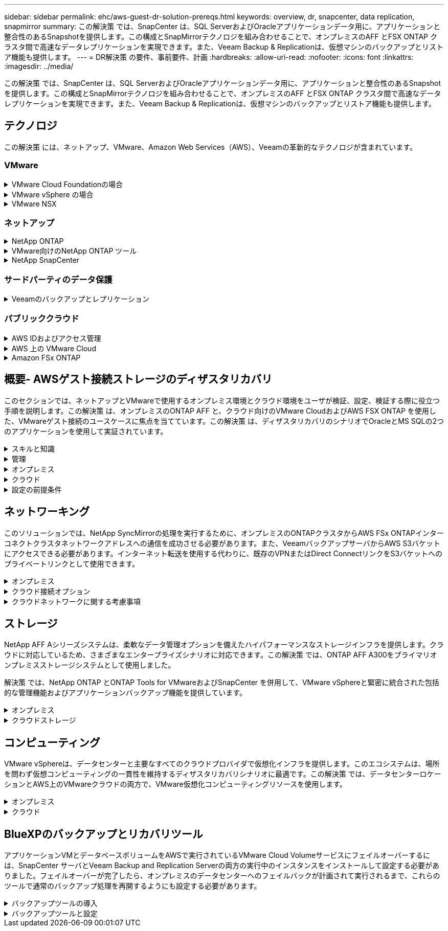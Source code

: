 ---
sidebar: sidebar 
permalink: ehc/aws-guest-dr-solution-prereqs.html 
keywords: overview, dr, snapcenter, data replication, snapmirror 
summary: この解決策 では、SnapCenter は、SQL ServerおよびOracleアプリケーションデータ用に、アプリケーションと整合性のあるSnapshotを提供します。この構成とSnapMirrorテクノロジを組み合わせることで、オンプレミスのAFF とFSX ONTAP クラスタ間で高速なデータレプリケーションを実現できます。また、Veeam Backup & Replicationは、仮想マシンのバックアップとリストア機能も提供します。 
---
= DR解決策 の要件、事前要件、計画
:hardbreaks:
:allow-uri-read: 
:nofooter: 
:icons: font
:linkattrs: 
:imagesdir: ../media/


[role="lead"]
この解決策 では、SnapCenter は、SQL ServerおよびOracleアプリケーションデータ用に、アプリケーションと整合性のあるSnapshotを提供します。この構成とSnapMirrorテクノロジを組み合わせることで、オンプレミスのAFF とFSX ONTAP クラスタ間で高速なデータレプリケーションを実現できます。また、Veeam Backup & Replicationは、仮想マシンのバックアップとリストア機能も提供します。



== テクノロジ

この解決策 には、ネットアップ、VMware、Amazon Web Services（AWS）、Veeamの革新的なテクノロジが含まれています。



=== VMware

.VMware Cloud Foundationの場合
[%collapsible]
====
VMware Cloud Foundationプラットフォームには複数の製品が統合されており、管理者は異機種混在環境全体に論理インフラストラクチャをプロビジョニングできます。これらのインフラ（ドメイン）は、プライベートクラウドとパブリッククラウドの間で一貫した運用を実現します。Cloud Foundationソフトウェアに付属するコンポーネントは、検証済みで条件を満たすコンポーネントを特定するための部品表で、お客様のリスクを軽減し、導入を容易にします。

Cloud Foundation BOMには、次のコンポーネントが含まれています。

* Cloud Builder
* SDDCマネージャ
* VMware vCenter Server Appliance の略
* VMware ESXi
* VMware NSX
* vRealize Automation
* vRealize Suite Lifecycle Managerの略
* vRealize Log Insightの特長


VMware Cloud Foundationの詳細については、を参照してください https://docs.vmware.com/en/VMware-Cloud-Foundation/index.html["VMware Cloud Foundationのドキュメント"^]。

====
.VMware vSphere の場合
[%collapsible]
====
VMware vSphereは、物理リソースをコンピューティング、ネットワーク、ストレージのプールに変換する仮想化プラットフォームで、お客様のワークロードおよびアプリケーション要件を満たすために使用できます。VMware vSphereの主なコンポーネントは次のとおりです。

* * ESXi。*このVMwareハイパーバイザーは、コンピューティングプロセッサ、メモリ、ネットワーク、その他のリソースを抽象化して、仮想マシンやコンテナワークロードで利用できるようにします。
* * vCenter。* VMware vCenterは、仮想インフラストラクチャの一部として、コンピューティングリソース、ネットワーク、ストレージとやり取りするための一元的な管理エクスペリエンスを提供します。


ネットアップのONTAP は、製品の緊密な統合、強力なサポート、強力な機能とストレージ効率化機能を備えており、vSphere環境のポテンシャルを最大限に引き出し、堅牢なハイブリッドマルチクラウド環境を構築します。

VMware vSphereの詳細については、を参照してください https://docs.vmware.com/en/VMware-vSphere/index.html["リンクをクリックしてください"^]。

VMwareを使用したネットアップのソリューションの詳細については、以下を参照してください link:../vmware/vmware-on-netapp.html["リンクをクリックしてください"^]。

====
.VMware NSX
[%collapsible]
====
一般にネットワークハイパーバイザと呼ばれるVMware NSXは、ソフトウェア定義モデルを使用して仮想化されたワークロードを接続します。VMware NSXは、オンプレミスとAWS上のVMware Cloudに広く導入されており、お客様のアプリケーションやワークロードのネットワーク仮想化とセキュリティを強化します。

VMware NSXの詳細については'を参照してください https://docs.vmware.com/en/VMware-NSX-T-Data-Center/index.html["リンクをクリックしてください"^]。

====


=== ネットアップ

.NetApp ONTAP
[%collapsible]
====
NetApp ONTAP ソフトウェアは、 VMware vSphere 環境向けのストレージ解決策を約 20 年にわたって業界をリードしてきました。また、コストを削減しながら管理を簡易化する革新的な機能を継続的に追加しています。vSphere と ONTAP を併用すると、ホストハードウェアと VMware ソフトウェアのコストを削減できます。また、標準搭載のStorage Efficiency機能を活用しながら、一貫した高パフォーマンスで低コストでデータを保護できます。

NetApp ONTAP の詳細については、以下を参照してください https://docs.vmware.com/en/VMware-Cloud-on-AWS/index.html["リンクをクリックしてください"^]。

====
.VMware向けのNetApp ONTAP ツール
[%collapsible]
====
VMware向けONTAP ツールでは、複数のプラグインを1つの仮想アプライアンスに統合して、ネットアップストレージシステムを使用するVMware環境で仮想マシンのエンドツーエンドのライフサイクル管理を実現しています。VMware用のONTAP ツールには、次のものがあります。

* * Virtual Storage Console（VSC）。*ネットアップストレージを使用して、VMとデータストアの包括的な管理タスクを実行します。
* * VASA Provider for ONTAP 。* Storage Policy-Based Management（SPBM）をVMwareのVirtual Volume（VVol）とネットアップストレージで有効化。
* * Storage Replication Adapter（SRA）*。VMware Site Recovery Manager（SRM）と組み合わせて使用すると、障害が発生した場合にvCenterのデータストアと仮想マシンをリカバリできます。


VMware用のONTAP ツールを使用すると、外付けストレージだけでなく、VVolおよびVMware Site Recovery Managerとの統合も管理できます。これにより、vCenter環境からネットアップストレージを簡単に導入して運用することができます。

VMware向けNetApp ONTAP ツールの詳細については、以下を参照してください https://docs.netapp.com/us-en/ontap-tools-vmware-vsphere/index.html["リンクをクリックしてください"^]。

====
.NetApp SnapCenter
[%collapsible]
====
NetApp SnapCenter ソフトウェアは、使いやすいエンタープライズプラットフォームで、アプリケーション、データベース、ファイルシステム全体でデータ保護をセキュアに調整、管理できます。SnapCenter は、ストレージシステムのアクティビティを監視および制御する機能を犠牲にすることなく、これらのタスクをアプリケーション所有者にオフロードすることで、バックアップ、リストア、クローンのライフサイクル管理を簡易化します。SnapCenter は、ストレージベースのデータ管理を活用することで、パフォーマンスと可用性を向上させるとともに、テストや開発の時間を短縮します。

SnapCenter Plug-in for VMware vSphereでは、仮想マシン（VM）、データストア、および仮想マシンディスク（VMDK）に対して、crash-consistentおよびVMと整合性のあるバックアップおよびリストア処理がサポートされます。また、SnapCenter アプリケーション固有のプラグインもサポートしているため、仮想化されたデータベースやファイルシステムについて、アプリケーションと整合性のあるバックアップおよびリストア処理を保護できます。

NetApp SnapCenter の詳細については、以下を参照してください https://docs.netapp.com/us-en/snapcenter/["リンクをクリックしてください"^]。

====


=== サードパーティのデータ保護

.Veeamのバックアップとレプリケーション
[%collapsible]
====
Veeam Backup & Replicationは、クラウド、仮想、物理の各ワークロード向けのバックアップ、リカバリ、データ管理解決策 です。Veeam Backup & Replicationには、NetApp Snapshotテクノロジとの統合が特殊化されており、vSphere環境をさらに保護します。

Veeam Backup & Replicationの詳細については、以下を参照してください https://www.veeam.com/vm-backup-recovery-replication-software.html["リンクをクリックしてください"^]。

====


=== パブリッククラウド

.AWS IDおよびアクセス管理
[%collapsible]
====
AWS環境には、コンピューティング、ストレージ、データベース、ネットワーク、分析、 さらに、ビジネス上の課題を解決するためのサポートも充実しています。企業は、これらの製品、サービス、およびリソースへのアクセスを許可されたユーザーを定義できる必要があります。ユーザーが構成を操作、変更、または追加できる条件を決定することも同様に重要です。

AWS Identity and Access Management（AIM；アイデンティティアクセス管理）は、AWSのサービスと製品へのアクセスを管理するためのセキュアなコントロールプレーンです。ユーザ、アクセスキー、および権限が適切に設定されていれば、AWSとAmazon FSXにVMware Cloudを導入できます。

AIMの詳細については、以下を参照してください https://docs.aws.amazon.com/iam/index.html["リンクをクリックしてください"^]。

====
.AWS 上の VMware Cloud
[%collapsible]
====
VMware Cloud on AWS は、 VMware のエンタープライズクラスの SDDC ソフトウェアを AWS クラウドに提供し、ネイティブ AWS サービスへのアクセスを最適化します。VMware Cloud Foundationを基盤とするVMware Cloud on AWSは、VMwareのコンピューティング、ストレージ、ネットワーク仮想化製品（VMware vSphere、VMware vSAN、VMware NSX）と、専用の柔軟なベアメタルAWSインフラストラクチャ上で実行できるように最適化されたVMware vCenter Server管理を統合します。

AWS上のVMware Cloudの詳細については、以下を参照してください https://docs.vmware.com/en/VMware-Cloud-on-AWS/index.html["リンクをクリックしてください"^]。

====
.Amazon FSx ONTAP
[%collapsible]
====
Amazon FSx ONTAPは、フル機能を備えたフルマネージドのONTAPシステムで、AWSのネイティブサービスとして利用できます。NetApp ONTAP を基盤に構築されており、使い慣れた機能に加えて、フルマネージドのクラウドサービスが簡易化されています。

Amazon FSx ONTAPは、パブリッククラウドやオンプレミスのVMwareを含む、さまざまなコンピューティングタイプに対してマルチプロトコルサポートを提供します。Amazon FSx ONTAPは、現在ゲスト接続のユースケースと技術プレビュー版のNFSデータストアで利用できるため、企業はオンプレミス環境とクラウドで使い慣れた機能を活用できます。

Amazon FSx ONTAPの詳細については、次のページを参照して https://aws.amazon.com/fsx/netapp-ontap/["リンクをクリックしてください"]ください。

====


== 概要- AWSゲスト接続ストレージのディザスタリカバリ

このセクションでは、ネットアップとVMwareで使用するオンプレミス環境とクラウド環境をユーザが検証、設定、検証する際に役立つ手順を説明します。この解決策 は、オンプレミスのONTAP AFF と、クラウド向けのVMware CloudおよびAWS FSX ONTAP を使用した、VMwareゲスト接続のユースケースに焦点を当てています。この解決策 は、ディザスタリカバリのシナリオでOracleとMS SQLの2つのアプリケーションを使用して実証されています。

.スキルと知識
[%collapsible]
====
Google Cloud NetApp Volumes for AWSにアクセスするには、次のスキルと情報が必要です。

* VMwareとONTAP のオンプレミス環境へのアクセスと知識を提供します。
* VMware CloudおよびAWSへのアクセスとその知識。
* AWSおよびAmazon FSX ONTAP へのアクセスとその知識。
* SDDCとAWSのリソースに関する知識
* オンプレミスリソースとクラウドリソース間のネットワーク接続に関する知識。
* ディザスタリカバリシナリオの実用的な知識。
* VMware上に導入されたアプリケーションに関する実務的な知識。


====
.管理
[%collapsible]
====
オンプレミスでもクラウドでも、ユーザや管理者は、必要なときに利用資格に応じてリソースをプロビジョニングでき、利用資格が付与されている必要があります。ONTAP やVMwareなどのオンプレミスシステムと、VMwareクラウドやAWSなどのクラウドリソースに対する役割と権限の相互作用は、ハイブリッドクラウドの導入を成功させるために最も重要です。

VMwareとONTAP を使用してオンプレミスでDR解決策 を構築し、AWSとFSX ONTAP 上でVMwareクラウドを構築するには、次の管理タスクを実行する必要があります。

* 次のプロビジョニングを可能にするロールとアカウント：
+
** ONTAP ストレージリソース
** VMwareのVMやデータストアなど
** AWS VPCとセキュリティグループ


* オンプレミスのVMware環境とONTAP をプロビジョニング
* VMwareクラウド環境
* Amazon for FSx ONTAPファイルシステム
* オンプレミス環境とAWS間の接続
* AWS VPCへの接続


====
.オンプレミス
[%collapsible]
====
VMware仮想環境には、次の図に示すように、ESXiホスト、VMware vCenter Server、NSXネットワーク、およびその他のコンポーネントのライセンスが含まれます。いずれのライセンス方法も異なるため、基盤となるコンポーネントが使用可能なライセンス容量をどのように消費するかを理解しておくことが重要です。

image:dr-vmc-aws-image2.png["入力/出力ダイアログを示す図、または書き込まれた内容を表す図"]

.ESXiホスト
[%collapsible]
=====
VMware環境のコンピューティングホストはESXiとともに導入されます。さまざまな容量階層でvSphereのライセンスを取得することで、仮想マシンは各ホストの物理CPUおよび該当する使用権のある機能を利用できます。

=====
.VMware vCenter
[%collapsible]
=====
ESXiホストとストレージの管理は、vCenter Serverを使用してVMware管理者が利用できるさまざまな機能の1つです。VMware vCenter 7.0以降では、ライセンスに応じて、次の3つのエディションのVMware vCenterを使用できます。

* vCenter Server Essentials
* vCenter Server Foundation
* vCenter Server Standardの略


=====
.VMware NSX
[%collapsible]
=====
VMware NSXは、管理者が高度な機能を有効にするために必要な柔軟性を提供します。機能は、ライセンスが付与されているNSX Editionのバージョンに応じて有効になります。

* プロフェッショナル
* 詳細設定
* Enterprise Plus
* リモートオフィス/ブランチオフィス


=====
.NetApp ONTAP
[%collapsible]
=====
NetApp ONTAP のライセンスとは、管理者がネットアップストレージのさまざまな機能を利用する方法を指します。ライセンスには、ソフトウェアの使用権が 1 つ以上記録されています。ライセンスキーをインストールすることはライセンスコードとも呼ばれ、ストレージシステムで特定の機能やサービスを使用できるようになります。たとえば、ONTAP は業界標準の主要なクライアントプロトコル（NFS、SMB、FC、FCoE、iSCSI、 およびNVMe/FC）のサポートも提供します。

Data ONTAP の機能ライセンスはパッケージとして発行されます。各パッケージには複数または単一の機能が含まれます。パッケージにはライセンスキーが必要であり、キーをインストールすることで、パッケージのすべての機能にアクセスできるようになります。

ライセンスタイプは次のとおりです。

* *ノードロックライセンス。*ノードロックライセンスをインストールすると、ライセンスされた機能をノードに対して使用できるようになります。ライセンスされた機能をクラスタで使用するには、少なくとも 1 つのノードで、その機能のライセンスが有効になっている必要があります。
* *マスター/サイトライセンス。*マスターライセンスまたはサイトライセンスは、特定のシステムシリアル番号に関連付けられません。サイトライセンスをインストールすると、クラスタ内のすべてのノードで、ライセンスされた機能を使用できるようになります。
* *デモ/一時ライセンス。*デモライセンスまたは一時ライセンスは、一定時間が経過すると失効します。このライセンスを使用すると、ライセンスを購入せずに特定のソフトウェア機能を試すことができます。
* *容量ライセンス（ONTAP Select およびFabricPool のみ）。* ONTAP Select インスタンスのライセンスは、ユーザーが管理するデータの量に応じて付与されます。ONTAP 9.4以降では、FabricPool でサードパーティのストレージ階層（AWSなど）を使用する場合に容量ライセンスが必要になります。


=====
.NetApp SnapCenter
[%collapsible]
=====
SnapCenter でデータ保護処理を有効にするには、複数のライセンスが必要です。インストールする SnapCenter ライセンスのタイプは、ストレージ環境および使用する機能によって異なります。SnapCenter Standardライセンスでは、アプリケーション、データベース、ファイルシステム、および仮想マシンが保護されます。SnapCenter にストレージシステムを追加する前に、 1 つ以上の SnapCenter ライセンスをインストールする必要があります。

アプリケーション、データベース、ファイルシステム、および仮想マシンを保護するには、FAS またはAFF ストレージシステムにStandardコントローラベースのライセンスをインストールするか、ONTAP Select およびCloud Volumes ONTAP プラットフォームにStandard容量ベースのライセンスをインストールする必要があります。

この解決策 の次のSnapCenter バックアップの前提条件を参照してください。

* オンプレミスのONTAP システムに作成されたボリュームとSMB共有。バックアップされたデータベースと構成ファイルを検索します。
* オンプレミスのONTAP システムと、AWSアカウントのFSXまたはCVOとの間のSnapMirror関係。バックアップされたSnapCenter データベースおよび構成ファイルを含むSnapshotの転送に使用されます。
* EC2インスタンスまたはVMware Cloud SDDC内のVMに、クラウドアカウントにWindows Serverをインストールします。
* SnapCenter は、VMware CloudのWindows EC2インスタンスまたはVMにインストールします。


=====
.MS SQLの場合
[%collapsible]
=====
この解決策 検証の一環として、ディザスタリカバリのデモにはMS SQLを使用します。

MS SQLとNetApp ONTAP のベストプラクティスの詳細については、以下を参照してください https://www.netapp.com/media/8585-tr4590.pdf["リンクをクリックしてください"^]。

=====
.Oracle の場合
[%collapsible]
=====
この解決策 検証の一環として、Oracleを使用してディザスタリカバリを実施します。OracleとNetApp ONTAP のベストプラクティスの詳細については、以下を参照してください https://docs.netapp.com/us-en/ontap-apps-dbs/oracle/oracle-overview.html["リンクをクリックしてください"^]。

=====
.Veeamの統合によって
[%collapsible]
=====
この解決策 検証の一環として、Veeamを使用してディザスタリカバリを実証します。VeeamとNetApp ONTAP のベストプラクティスの詳細については、以下を参照してください https://www.veeam.com/wp-netapp-configuration-best-practices-guide.html["リンクをクリックしてください"^]。

=====
====
.クラウド
[%collapsible]
====
.AWS
[%collapsible]
=====
次のタスクを実行できる必要があります。

* ドメインサービスを導入して設定します。
* 所定のVPCに、アプリケーション要件ごとにFSX ONTAP を導入します。
* AWS Compute GatewayにVMware Cloudを設定して、FSX ONTAP からのトラフィックを許可します。
* AWSサブネット上のVMware Cloudと、FSX ONTAP サービスが導入されているAWS VPCサブネットとの間の通信を許可するようにAWSセキュリティグループを設定します。


=====
.VMwareクラウド
[%collapsible]
=====
次のタスクを実行できる必要があります。

* AWS SDDCでVMware Cloudを構成


=====
.Cloud Managerアカウントの検証
[%collapsible]
=====
NetApp Cloud Managerを使用してリソースを導入できる必要があります。次のタスクを実行して、を実行できることを確認します。

* https://docs.netapp.com/us-en/bluexp-setup-admin/concept-modes.html["Cloud Centralに登録"^]あなたがまだしていないなら。
* https://docs.netapp.com/us-en/cloud-manager-setup-admin/task-logging-in.html["Cloud Managerにログイン"^]。
* https://docs.netapp.com/us-en/cloud-manager-setup-admin/task-setting-up-netapp-accounts.html["ワークスペースとユーザーをセットアップする"^]。
* https://docs.netapp.com/us-en/cloud-manager-setup-admin/concept-connectors.html["コネクタを作成します"^]。


=====
.Amazon FSx ONTAP
[%collapsible]
=====
AWSアカウントを作成したら、次のタスクを実行できます。

* NetApp ONTAP ファイルシステム用にAmazon FSXをプロビジョニングできるIAM管理ユーザを作成します。


=====
====
.設定の前提条件
[%collapsible]
====
お客様のトポロジはさまざまであるため、このセクションでは、オンプレミスからクラウドリソースへの通信に必要なポートについて説明します。

.必要なポートとファイアウォールに関する考慮事項
[%collapsible]
=====
次の表に、インフラ全体で有効にする必要があるポートを示します。

Veeam Backup & Replicationソフトウェアに必要なポートの一覧については、を参照してください https://helpcenter.veeam.com/docs/backup/vsphere/used_ports.html?zoom_highlight=port+requirements&ver=110["リンクをクリックしてください"^]。

SnapCenter のより包括的なポート要件については、を参照してください https://docs.netapp.com/ocsc-41/index.jsp?topic=%2Fcom.netapp.doc.ocsc-isg%2FGUID-6B5E4464-FE9A-4D2A-B526-E6F4298C9550.html["リンクをクリックしてください"^]。

次の表に、Microsoft Windows Serverに関するVeeamのポート要件を示します。

|===
| 移動元 | 終了： | プロトコル | ポート | 注： 


| バックアップサーバ | Microsoft Windowsサーバ | TCP | 445 | Veeam Backup & Replicationコンポーネントの導入に必要なポート。 


| バックアッププロキシ |  | TCP | 6160 | Veeamインストーラサービスで使用されるデフォルトのポート。 


| バックアップリポジトリ |  | TCP | 2500～3500 | データ転送チャネルおよびログファイルの収集に使用されるデフォルトのポート範囲。 


| サーバをマウントします |  | TCP | 6162 | Veeam Data Moverで使用されるデフォルトのポート。 
|===

NOTE: ジョブが使用するTCP接続ごとに、この範囲のポートが1つ割り当てられます。

次の表に、VeeamによるLinux Serverのポート要件を示します。

|===
| 移動元 | 終了： | プロトコル | ポート | 注： 


| バックアップサーバ | Linuxサーバ | TCP | 22 | コンソールからターゲットLinuxホストへの制御チャネルとして使用されるポート。 


|  |  | TCP | 6162 | Veeam Data Moverで使用されるデフォルトのポート。 


|  |  | TCP | 2500～3500 | データ転送チャネルおよびログファイルの収集に使用されるデフォルトのポート範囲。 
|===

NOTE: ジョブが使用するTCP接続ごとに、この範囲のポートが1つ割り当てられます。

次の表に、Veeam Backup Serverのポート要件を示します。

|===
| 移動元 | 終了： | プロトコル | ポート | 注： 


| バックアップサーバ | vCenter Server の各サービスを提供 | HTTPS、TCP | 443 | vCenter Serverへの接続に使用されるデフォルトのポート。コンソールからターゲットLinuxホストへの制御チャネルとして使用されるポート。 


|  | Veeam Backup & Replication構成データベースをホストしているMicrosoft SQL Server | TCP | 1443 | Veeam Backup & Replication構成データベースが導入されているMicrosoft SQL Serverとの通信に使用するポート（Microsoft SQL Serverのデフォルトインスタンスを使用している場合）。 


|  | すべてのバックアップサーバの名前解決を伴うDNSサーバ | TCP | 3389 | DNSサーバとの通信に使用するポート 
|===

NOTE: vCloud Directorを使用する場合は、基盤となるvCenter Serverでポート443を開きます。

次の表に、Veeam Backup Proxyのポート要件を示します。

|===
| 移動元 | 終了： | プロトコル | ポート | 注： 


| バックアップサーバ | バックアッププロキシ | TCP | 6210 | SMBファイル共有のバックアップ時にVSS Snapshotを作成するためにVeeam Backup VSS Integration Serviceで使用されるデフォルトのポート。 


| バックアッププロキシ | vCenter Server の各サービスを提供 | TCP | 1443 | vCenterの設定でカスタマイズ可能なデフォルトのVMware Webサービスポート。 
|===
次の表に、SnapCenter ポートの要件を示します。

|===
| ポートタイプ（ Port Type ） | プロトコル | ポート | 注： 


| SnapCenter 管理ポート | HTTPS | 8146 | このポートは、SnapCenter クライアント（SnapCenter ユーザ）とSnapCenter サーバ間の通信に使用されます。プラグインホストから SnapCenter サーバへの通信にも使用されます。 


| SnapCenter SMCore の通信ポート | HTTPS | 8043 | このポートは、SnapCenter サーバとSnapCenter プラグインがインストールされているホストの間の通信に使用されます。 


| Windowsプラグインホスト、インストール | TCP | 135、445 | これらのポートは、SnapCenter サーバとプラグインがインストールされているホストとの間の通信に使用されます。ポートはインストール後に閉じることができます。さらに、Windows Instrumentation Servicesは、ポート49152~65535を検索します。これらのポートは必ず開いておく必要があります。 


| Linuxプラグインホスト、インストール | SSH | 22 | これらのポートは、SnapCenter サーバとプラグインがインストールされているホストとの間の通信に使用されます。ポートは、プラグインパッケージのバイナリをLinuxプラグインホストにコピーするためにSnapCenter で使用されます。 


| Windows / Linux用のSnapCenter Plug-insパッケージ | HTTPS | 8145 | SMCoreとSnapCenter プラグインがインストールされているホストの間の通信に使用されます。 


| VMware vSphere vCenter Server のポート | HTTPS | 443 | このポートは、SnapCenter Plug-in for VMware vSphereとvCenter Serverの間の通信に使用されます。 


| SnapCenter Plug-in for VMware vSphereのポート | HTTPS | 8144 | このポートは、vCenter vSphere Web ClientおよびSnapCenter Serverからの通信に使用されます。 
|===
=====
====


== ネットワーキング

このソリューションでは、NetApp SyncMirrorの処理を実行するために、オンプレミスのONTAPクラスタからAWS FSx ONTAPインターコネクトクラスタネットワークアドレスへの通信を成功させる必要があります。また、VeeamバックアップサーバからAWS S3バケットにアクセスできる必要があります。インターネット転送を使用する代わりに、既存のVPNまたはDirect ConnectリンクをS3バケットへのプライベートリンクとして使用できます。

.オンプレミス
[%collapsible]
====
ONTAP は、SAN環境向けのiSCSI、Fibre Channel（FC）、Fibre Channel over Ethernet（FCoE）、Non-Volatile Memory Express over Fibre Channel（NVMe/FC）など、仮想化に使用される主要なストレージプロトコルをすべてサポートしています。ONTAP は、ゲスト接続用にNFS（v3およびv4.1）とSMBまたはS3もサポートしています。環境に最も適したものを自由に選択でき、必要に応じてプロトコルを1つのシステムで組み合わせることができます。たとえば、いくつかのiSCSI LUNまたはゲスト共有でNFSデータストアの一般的な使用を補うことができます。

この解決策 は、ゲストVMDK用にオンプレミスのデータストアにNFSデータストアを利用し、ゲストアプリケーションデータ用にiSCSIとNFSの両方を利用します。

.クライアントネットワーク
[%collapsible]
=====
VMkernelネットワークポートとSoftware-Definedネットワークは、ESXiホストとの接続を提供し、VMware環境外の要素との通信を可能にします。接続は、使用するVMkernelインターフェイスのタイプによって異なります。

この解決策 に対して、次のVMkernelインターフェイスが設定されました。

* 管理
* vMotion
* NFS
* iSCSI


=====
.ストレージネットワークをプロビジョニングしました
[%collapsible]
=====
LIF （論理インターフェイス）は、クラスタ内のノードへのネットワークアクセスポイントを表します。これにより、クライアントがアクセスするデータを格納するStorage Virtual Machineと通信できるようになります。LIF は、クラスタでネットワーク経由の通信の送受信に使用されるポートに設定できます。

この解決策 では、次のストレージプロトコル用にLIFが設定されます。

* NFS
* iSCSI


=====
====
.クラウド接続オプション
[%collapsible]
====
お客様は、VPNトポロジやDirect Connectトポロジの導入など、オンプレミス環境をクラウドリソースに接続する際に多くのオプションを選択できます。

.仮想プライベートネットワーク（VPN）
[%collapsible]
=====
VPN（バーチャルプライベートネットワーク）は、多くの場合、インターネットベースまたはプライベートMPLSネットワークを使用したセキュアなIPSecトンネルの作成に使用されます。VPNのセットアップは簡単ですが、信頼性（インターネットベースの場合）と速度が不足しています。エンドポイントは、AWS VPCまたはVMware Cloud SDDCで終了できます。このディザスタリカバリソリューションでは、オンプレミスネットワークからAWS FSx ONTAPへの接続を作成しました。そのため、FSx ONTAPが接続されているAWS VPC（Virtual Private GatewayまたはTransit Gateway）で終端できます。

VPN設定は、ルートベースまたはポリシーベースのいずれかです。ルートベースの設定では、エンドポイントは自動的にルートを交換し、セットアップは新しく作成されたサブネットへのルートを学習します。ポリシーベースの設定では、ローカルサブネットとリモートサブネットを定義する必要があります。また、新しいサブネットが追加され、IPSecトンネル内で通信が許可される場合は、ルートを更新する必要があります。


NOTE: IPSec VPNトンネルがデフォルトゲートウェイ上に作成されていない場合、リモートネットワークルートはローカルVPNトンネルエンドポイントを介してルートテーブルに定義する必要があります。

次の図に、一般的なVPN接続オプションを示します。

image:dr-vmc-aws-image3.png["入力/出力ダイアログを示す図、または書き込まれた内容を表す図"]

=====
.Direct Connect（直接接続）
[%collapsible]
=====
Direct ConnectはAWSネットワークへの専用リンクを提供します。専用接続では、1Gbps、10Gbps、または100Gbpsのイーサネットポートを使用してAWSへのリンクを作成します。AWS Direct Connectパートナーは、自社とAWSの間に確立されたネットワークリンクを使用してホスト接続を提供します。この接続は50MBpsから10Gbpsまで提供されます。デフォルトでは、トラフィックは暗号化されません。ただし、MACsecまたはIPsecを使用してトラフィックを保護するためのオプションが用意されています。MACsecはレイヤ2暗号化を提供し、IPsecはレイヤ3暗号化を提供します。MACsecでは、通信するデバイスを秘匿することで、より優れたセキュリティを実現します。

お客様のルータ機器がAWS Direct Connectの場所にある。この設定を行うには、AWSパートナーネットワーク（APN）を使用します。このルータとAWSルータの間に物理的な接続が確立されます。VPCでFSx ONTAPにアクセスできるようにするには、プライベート仮想インターフェイスまたはDirect ConnectからVPCへのトランジット仮想インターフェイスが必要です。プライベート仮想インターフェイスでは、VPCへのDirect Connectの拡張性に制限があります。

次の図は、Direct Connectインターフェイスオプションを示しています。

image:dr-vmc-aws-image4.png["入力/出力ダイアログを示す図、または書き込まれた内容を表す図"]

=====
.トランジットゲートウェイ
[%collapsible]
=====
トランジットゲートウェイはリージョンレベルの構造で、リージョン内のDirect Connect-to-VPC接続のスケーラビリティを向上させることができます。クロスリージョン接続が必要な場合は、中継ゲートウェイをピアリングする必要があります。詳細については、を参照してください https://docs.aws.amazon.com/directconnect/latest/UserGuide/Welcome.html["AWS Direct Connectのドキュメント"^]。

=====
====
.クラウドネットワークに関する考慮事項
[%collapsible]
====
クラウドでは、基盤となるネットワークインフラはクラウドサービスプロバイダによって管理されますが、お客様はAWSでVPCネットワーク、サブネット、ルーティングテーブルなどを管理する必要があります。また、コンピューティングエッジでNSXネットワークセグメントを管理する必要があります。SDDCグループは、外部VPCとトランジット接続のルートをグループ化します。

マルチAZの可用性を備えたFSx ONTAPがVMware Cloudに接続されたVPCに導入されている場合、iSCSIトラフィックは、通信を有効にするために必要なルートテーブルの更新を受け取ります。デフォルトでは、VMware Cloudから、接続されたVPC上のFSX ONTAP NFS/SMBサブネットへの、複数AZ環境用のルートはありません。そのルートを定義するために、VMware Cloud SDDCグループを使用しました。このグループはVMwareが管理する中継ゲートウェイであり、同じリージョン内のVMware Cloud SDDCと外部VPCおよびその他のトランジットゲートウェイとの間の通信を可能にします。


NOTE: トランジットゲートウェイの使用に関連するデータ転送コストがあります。地域固有のコストの詳細については、を参照してください https://aws.amazon.com/transit-gateway/pricing/["リンクをクリックしてください"^]。

VMware Cloud SDDCは、単一のアベイラビリティゾーンに導入できます。これは、単一のデータセンターのようなものです。ストレッチクラスタオプションも使用できます。これは、可用性を高め、アベイラビリティゾーンに障害が発生した場合のダウンタイムを短縮できるNetApp MetroCluster 解決策 のようなオプションです。

データ転送コストを最小限に抑えるには、VMware Cloud SDDCとAWSのインスタンスまたはサービスを同じアベイラビリティゾーンに配置します。AWSでは、アカウントに固有のAZオーダーリストを用意して複数のアベイラビリティゾーンに負荷を分散するため、名前ではなくアベイラビリティゾーンIDと照合することを推奨します。たとえば、あるアカウント（US-East-1a）がAZ ID 1を指しているのに対し、別のアカウント（US-East-1c）がAZ ID 1を指している場合があります。アベイラビリティゾーンIDはいくつかの方法で取得できます。次の例は、VPCサブネットからAZ IDを取得します。

image:dr-vmc-aws-image5.png["入力/出力ダイアログを示す図、または書き込まれた内容を表す図"]

VMware Cloud SDDCでは、ネットワークはNSXで管理され、南北トラフィックのアップリンクポートを処理するエッジゲートウェイ（Tier-0ルータ）はAWS VPCに接続されます。コンピュートゲートウェイと管理ゲートウェイ（ティア1ルータ）は、イーストウェストトラフィックを処理します。エッジのアップリンクポートが頻繁に使用されるようになった場合は、トラフィックグループを作成して特定のホストIPまたはサブネットに関連付けることができます。トラフィックグループを作成すると、トラフィックを分離するためのエッジノードが追加で作成されます。を確認します https://docs.vmware.com/en/VMware-Cloud-on-AWS/services/com.vmware.vmc-aws-networking-security/GUID-306D3EDC-F94E-4216-B306-413905A4A784.html["VMware のドキュメント"^] マルチエッジセットアップを使用するために必要なvSphereホストの最小数。

.クライアントネットワーク
[%collapsible]
=====
VMware Cloud SDDCをプロビジョニングすると、VMkernelポートが設定済みで、使用可能な状態になります。これらのポートはVMwareで管理されるため、更新は不要です。

次の図は、ホストVMkernel情報の例を示しています。

image:dr-vmc-aws-image6.png["入力/出力ダイアログを示す図、または書き込まれた内容を表す図"]

=====
.ストレージネットワークのプロビジョニング（iSCSI、NFS）
[%collapsible]
=====
VMゲストストレージネットワークについては、通常はポートグループを作成します。NSXを使用すると、vCenter上でポートグループとして使用されるセグメントを作成できます。ストレージネットワークはルーティング可能なサブネットにあるため、別々のネットワークセグメントを作成することなく、デフォルトのNICを使用してLUNにアクセスしたりNFSエクスポートをマウントしたりできます。ストレージトラフィックを分離するには、追加のセグメントを作成し、ルールを定義し、それらのセグメントのMTUサイズを制御します。フォールトトレランスを実現するためには、ストレージネットワーク専用のセグメントを少なくとも2つ用意することを推奨します。前述したように、アップリンク帯域幅が問題 になると、トラフィックグループを作成し、IPプレフィックスとゲートウェイを割り当てて、送信元ベースルーティングを実行できます。

フェイルオーバー時にネットワークセグメントがマッピングされるのを推測しないように、DR SDDCのセグメントをソース環境と照合することを推奨します。

=====
.セキュリティグループ
[%collapsible]
=====
多くのセキュリティオプションで、AWS VPCとVMware Cloud SDDCネットワーク上のセキュアな通信が提供されます。VMware Cloud SDDCネットワーク内では、NSXトレースフローを使用してパスを識別できます。これには、使用するルールも含まれます。その後、VPCネットワークのネットワークアナライザを使用して、フロー中に消費されるルーティングテーブル、セキュリティグループ、ネットワークアクセス制御リストなどのパスを特定できます。

=====
====


== ストレージ

NetApp AFF Aシリーズシステムは、柔軟なデータ管理オプションを備えたハイパフォーマンスなストレージインフラを提供します。クラウドに対応しているため、さまざまなエンタープライズシナリオに対応できます。この解決策 では、ONTAP AFF A300をプライマリオンプレミスストレージシステムとして使用しました。

解決策 では、NetApp ONTAP とONTAP Tools for VMwareおよびSnapCenter を併用して、VMware vSphereと緊密に統合された包括的な管理機能およびアプリケーションバックアップ機能を提供しています。

.オンプレミス
[%collapsible]
====
仮想マシンとそのVMDKファイルをホストしているVMwareデータストアには、ONTAP ストレージを使用しました。VMwareでは、接続されたデータストアに対して複数のストレージプロトコルをサポートしています。この解決策 では、ESXiホスト上のデータストアにNFSボリュームを使用しました。ただし、ONTAP ストレージシステムは、VMwareがサポートするすべてのプロトコルをサポートしています。

次の図は、VMwareストレージオプションを示しています。

image:dr-vmc-aws-image7.png["入力/出力ダイアログを示す図、または書き込まれた内容を表す図"]

アプリケーションVM用に、iSCSIゲスト接続ストレージとNFSゲスト接続ストレージの両方にONTAP ボリュームを使用しました。アプリケーションデータには次のストレージプロトコルを使用しました。

* ゲスト接続のOracleデータベースファイル用のNFSボリューム。
* ゲスト接続のMicrosoft SQL Serverデータベースおよびトランザクションログ用のiSCSI LUN。


|===
| オペレーティングシステム | データベースタイプ | ストレージプロトコル | Volume概要 の略 


| Windows Server 2019 | SQL Server 2019 | iSCSI | データベースファイル 


|  |  | iSCSI | ログファイル 


| Oracle Linux 8.5. | Oracle 19C | NFS | Oracleバイナリ 


|  |  | NFS | Oracleデータ 


|  |  | NFS | Oracleリカバリ・ファイル 
|===
また、ONTAP ストレージは、Veeamのプライマリバックアップリポジトリや、SnapCenter データベースのバックアップターゲットにも使用しました。

* Veeamバックアップリポジトリ用のSMB共有。
* SnapCenter データベースのバックアップ先としてのSMB共有


====
.クラウドストレージ
[%collapsible]
====
この解決策 には、フェイルオーバープロセスの一環としてリストアされた仮想マシンをホストするためのVMware Cloud on AWSが含まれています。本書の執筆時点では、VMwareはVMおよびVMDKをホストするデータストア用のVSANストレージをサポートしています。

FSx ONTAPは、SnapCenterとSyncMirrorを使用してミラーリングされるアプリケーションデータのセカンダリストレージとして使用されます。フェイルオーバープロセスの一環として、FSx ONTAPクラスタがプライマリストレージに変換され、データベースアプリケーションはFSxストレージクラスタでの通常の機能を再開できます。

.Amazon FSx ONTAPのセットアップ
[%collapsible]
=====
Cloud Managerを使用してAWS FSx ONTAPを導入するには、の手順に従います https://docs.netapp.com/us-en/cloud-manager-fsx-ontap/start/task-getting-started-fsx.html["リンクをクリックしてください"^]。

FSX ONTAP を導入したら、オンプレミスのONTAP インスタンスをFSX ONTAP にドラッグアンドドロップして、ボリュームのレプリケーションセットアップを開始します。

次の図は、FSX ONTAP 環境を示しています。

image:dr-vmc-aws-image8.png["入力/出力ダイアログを示す図、または書き込まれた内容を表す図"]

=====
.ネットワークインタフェースが作成されました
[%collapsible]
=====
FSx ONTAPにはネットワークインターフェイスが事前に設定されており、iSCSI、NFS、SMB、クラスタ間ネットワークにすぐに使用できます。

=====
.VMデータストアストレージ
[%collapsible]
=====
VMware Cloud SDDCには、「vsandatastore」および「workloaddatastore」という名前の2つのVSANデータストアが付属しています。Cloudadmin認証情報へのアクセスが制限された管理VMをホストするには、「vsandatastore」を使用しました。ワークロードには'workloaddatastore.'を使用しました

=====
====


== コンピューティング

VMware vSphereは、データセンターと主要なすべてのクラウドプロバイダで仮想化インフラを提供します。このエコシステムは、場所を問わず仮想コンピューティングの一貫性を維持するディザスタリカバリシナリオに最適です。この解決策 では、データセンターロケーションとAWS上のVMwareクラウドの両方で、VMware仮想化コンピューティングリソースを使用します。

.オンプレミス
[%collapsible]
====
この解決策 では、VMware vSphere v7.0U3を実行するHPE ProLiant DL360 Gen 10サーバを使用します。コンピューティングインスタンスを6つ導入し、SQL ServerとOracleサーバに適切なリソースを提供しました。

ネットアップは、SQL Server 2019で10台のWindows Server 2019 VMを導入しました。それぞれのVMはデータベースサイズが異なるうえ、Oracle 19Cを実行するOracle Linux 8.5 VMを10台導入し、データベースサイズもさまざまです。

====
.クラウド
[%collapsible]
====
当社では、プライマリサイトからリストアされた仮想マシンを実行するための十分なリソースを提供するために、2台のホストを持つVMware Cloud on AWSにSDDCを導入しました。

image:dr-vmc-aws-image9.png["入力/出力ダイアログを示す図、または書き込まれた内容を表す図"]

====


== BlueXPのバックアップとリカバリツール

アプリケーションVMとデータベースボリュームをAWSで実行されているVMware Cloud Volumeサービスにフェイルオーバーするには、SnapCenter サーバとVeeam Backup and Replication Serverの両方の実行中のインスタンスをインストールして設定する必要がありました。フェイルオーバーが完了したら、オンプレミスのデータセンターへのフェイルバックが計画されて実行されるまで、これらのツールで通常のバックアップ処理を再開するようにも設定する必要があります。

.バックアップツールの導入
[%collapsible]
====
SnapCenter サーバとVeeam Backup & Replicationサーバは、VMware Cloud SDDCにインストールするか、VPC内のEC2インスタンスにインストールしてVMware Cloud環境にネットワーク接続できます。

.SnapCenter サーバ
[%collapsible]
=====
SnapCenter ソフトウェアはネットアップサポートサイトから入手でき、ドメインまたはワークグループ内にあるMicrosoft Windowsシステムにインストールできます。詳細な計画ガイドとインストール手順については、を参照してください link:https://docs.netapp.com/us-en/snapcenter/install/install_workflow.html["ネットアップドキュメントセンター"^]。

SnapCenter ソフトウェアは、から入手できます https://mysupport.netapp.com["リンクをクリックしてください"^]。

=====
.Veeam Backup & Replicationサーバが必要です
[%collapsible]
=====
Veeam Backup & Replicationサーバは、AWS上のVMware CloudまたはEC2インスタンス上のWindowsサーバにインストールできます。実装の詳細なガイダンスについては、を参照してください https://www.veeam.com/documentation-guides-datasheets.html["Veeam Help Centerテクニカルドキュメント"^]。

=====
====
.バックアップツールと設定
[%collapsible]
====
インストールが完了したら、SnapCenter とVeeam Backup & Replicationを設定し、AWS上のVMware Cloudにデータをリストアするために必要なタスクを実行する必要があります。

. SnapCenter 構成


[]
=====
FSX ONTAP にミラーリングされたアプリケーション・データをリストアするには'まずオンプレミスのSnapCenter データベースのフル・リストアを実行する必要がありますこのプロセスが完了すると、VMとの通信が再確立され、プライマリストレージとしてFSX ONTAP を使用してアプリケーションのバックアップを再開できるようになります。

AWSに配置されているSnapCenter サーバで実行する手順の一覧については、セクションを参照してください link:aws-guest-dr-solution-overview.html#deploy-secondary-snapcenter["セカンダリWindows SnapCenter サーバを展開します"]。

=====
.Veeam Backup & Replicationの構成
[%collapsible]
=====
Amazon S3ストレージにバックアップされた仮想マシンをリストアするには、WindowsサーバにVeeamサーバをインストールし、元のバックアップリポジトリが格納されたVMware Cloud、FSX ONTAP 、およびS3バケットと通信できるように設定する必要があります。また、リストアされたVMの新しいバックアップを実行するために、FSX ONTAP に新しいバックアップリポジトリが設定されている必要があります。

アプリケーションVMのフェイルオーバーを完了するために必要な手順については、を参照してください link:aws-guest-dr-solution-overview.html#deploy-secondary-veeam["セカンダリVeeam Backup  Replication Serverを導入します"]。

=====
====